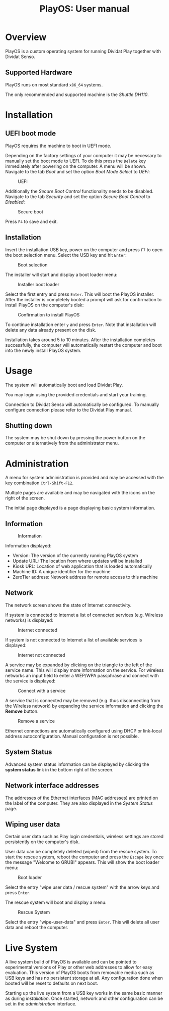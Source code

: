 #+TITLE: PlayOS: User manual

* Overview

PlayOS is a custom operating system for running Dividat Play together with Dividat Senso.

** Supported Hardware

PlayOS runs on most standard ~x86_64~ systems.

The only recommended and supported machine is the /Shuttle DH110/.

* Installation
** UEFI boot mode

PlayOS requires the machine to boot in UEFI mode.

Depending on the factory settings of your computer it may be necessary to manually set the boot mode to UEFI. To do this press the ~Delete~ key immediately after powering on the computer. A menu will be shown. Navigate to the tab /Boot/ and set the option /Boot Mode Select/ to /UEFI/:

#+CAPTION: UEFI
#+NAME: fig:bios-uefi
#+attr_html: :width 800px
[[../screenshots/bios-uefi.png]]

Additionally the /Secure Boot Control/ functionality needs to be disabled. Navigate to the tab /Security/ and set the option /Secure Boot Control/ to /Disabled/:

#+CAPTION: Secure boot
#+NAME: fig:secure-boot
#+attr_html: :width 800px
[[../screenshots/secure-boot.png]]


Press ~F4~ to save and exit.

** Installation

Insert the installation USB key, power on the computer and press ~F7~ to open the boot selection menu. Select the USB key and hit ~Enter~:

#+CAPTION: Boot selection
#+NAME: fig:boot-selection
#+attr_html: :width 800px
[[../screenshots/boot-selection.png]]

The installer will start and display a boot loader menu:

#+CAPTION: Installer boot loader
#+NAME: fig:installer-boot-loader.png
#+attr_html: :width 800px
[[../screenshots/installer-boot-loader.png]]

Select the first entry and press ~Enter~. This will boot the PlayOS installer. After the installer is completely booted a prompt will ask for confirmation to install PlayOS on the computer's disk:

#+CAPTION: Confirmation to install PlayOS
#+NAME: fig:install-playos.png
#+attr_html: :width 800px
[[../screenshots/install-playos.png]]

To continue installation enter ~y~ and press ~Enter~. Note that installation will delete any data already present on the disk.

Installation takes around 5 to 10 minutes. After the installation completes successfully, the computer will automatically restart the computer and boot into the newly install PlayOS system.

* Usage

The system will automatically boot and load Dividat Play.

You may login using the provided credentials and start your training. 

Connection to Dividat Senso will automatically be configured. To manually configure connection please refer to the Dividat Play manual.

** Shutting down

The system may be shut down by pressing the power button on the computer or alternatively from the administrator menu.

* Administration

A menu for system administration is provided and may be accessed with the key combination ~Ctrl-Shift-F12~.

Multiple pages are available and may be navigated with the icons on the right of the screen.

The initial page displayed is a page displaying basic system information.

** Information

#+CAPTION: Information
#+NAME: fig:controller-information
#+attr_html: :width 800px
[[../screenshots/controller-information.png]]

Information displayed:

- Version: The version of the currently running PlayOS system
- Update URL: The location from where updates will be installed
- Kiosk URL: Location of web application that is loaded automatically
- Machine ID: A unique identifier for the machine
- ZeroTier address: Network address for remote access to this machine

** Network

The network screen shows the state of Internet connectivity.

If system is connected to Internet a list of connected services (e.g. Wireless networks) is displayed:

#+CAPTION: Internet connected
#+NAME: fig:controller-network
#+attr_html: :width 800px
[[../screenshots/controller-network.png]]

If system is not connected to Internet a list of available services is displayed:

#+CAPTION: Internet not connected
#+NAME: fig:controller-network-not-connected
#+attr_html: :width 800px
[[../screenshots/controller-network-not-connected.png]]

A service may be expanded by clicking on the triangle to the left of the service name. This will display more information on the service. For wireless networks an input field to enter a WEP/WPA passphrase and connect with the service is displayed:

#+CAPTION: Connect with a service
#+NAME: fig:controller-network-connect
#+attr_html: :width 800px
[[../screenshots/controller-network-connect.png]]

A service that is connected may be removed (e.g. thus disconnecting from the Wireless network) by expanding the service information and clicking the *Remove* button.

#+CAPTION: Remove a service
#+NAME: fig:controller-network-remove
#+attr_html: :width 800px
[[../screenshots/controller-network-remove.png]]

Ethernet connections are automatically configured using DHCP or link-local address autoconfiguration. Manual configuration is not possible.

** System Status

Advanced system status information can be displayed by clicking the *system status* link in the bottom right of the screen.

** Network interface addresses

The addresses of the Ethernet interfaces (MAC addresses) are printed on the label of the computer. They are also displayed in the [[*System Status][System Status]] page.

** Wiping user data

Certain user data such as Play login credentials, wireless settings are stored persistently on the computer's disk.

User data can be completely deleted (wiped) from the rescue system. To start the rescue system, reboot the computer and press the ~Escape~ key once the message "Welcome to GRUB!" appears. This will show the boot loader menu:

#+CAPTION: Boot loader
#+NAME: fig:boot-loader
#+attr_html: :width 800px
[[../screenshots/boot-loader.png]]

Select the entry "wipe user data / rescue system" with the arrow keys and press ~Enter~.

The rescue system will boot and display a menu:

#+CAPTION: Rescue System
#+NAME:   fig:rescue-system
#+attr_html: :width 800px
[[../screenshots/rescue-system.png]]

Select the entry "wipe-user-data" and press ~Enter~. This will delete all user data and reboot the computer.

* Live System

A live system build of PlayOS is available and can be pointed to experimental versions of Play or other web addresses to allow for easy evaluation. This version of PlayOS boots from removable media such as USB keys and has no persistent storage at all. Any configuration done when booted will be reset to defaults on next boot.

Starting up the live system from a USB key works in the same basic manner as during [[*Installation][installation]]. Once started, network and other configuration can be set in the [[*Administration][administration]] interface.
